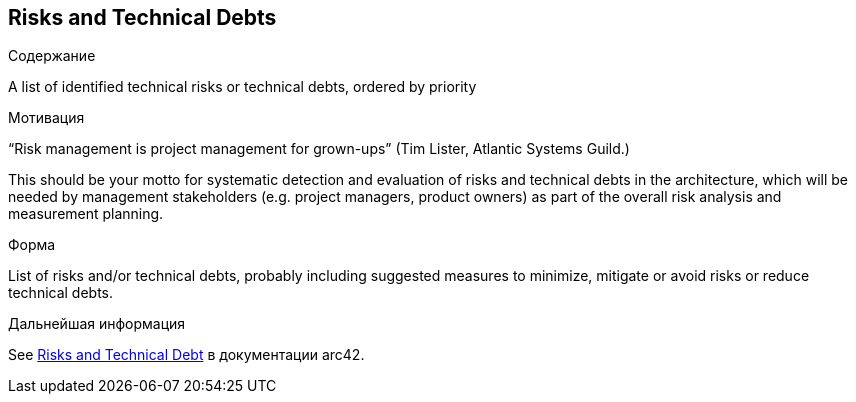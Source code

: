 ifndef::imagesdir[:imagesdir: ../images]

[[section-technical-risks]]
== Risks and Technical Debts


[role="arc42help"]
****
.Содержание
A list of identified technical risks or technical debts, ordered by priority

.Мотивация
“Risk management is project management for grown-ups” (Tim Lister, Atlantic Systems Guild.) 

This should be your motto for systematic detection and evaluation of risks and technical debts in the architecture, which will be needed by management stakeholders (e.g. project managers, product owners) as part of the overall risk analysis and measurement planning.

.Форма
List of risks and/or technical debts, probably including suggested measures to minimize, mitigate or avoid risks or reduce technical debts.


.Дальнейшая информация

See https://docs.arc42.org/section-11/[Risks and Technical Debt] в документации arc42.

****
